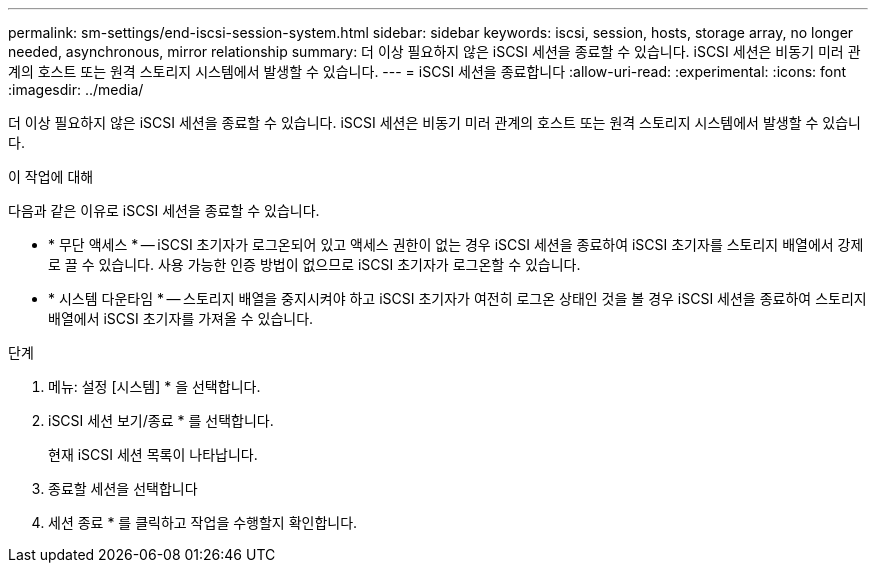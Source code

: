 ---
permalink: sm-settings/end-iscsi-session-system.html 
sidebar: sidebar 
keywords: iscsi, session, hosts, storage array, no longer needed, asynchronous, mirror relationship 
summary: 더 이상 필요하지 않은 iSCSI 세션을 종료할 수 있습니다. iSCSI 세션은 비동기 미러 관계의 호스트 또는 원격 스토리지 시스템에서 발생할 수 있습니다. 
---
= iSCSI 세션을 종료합니다
:allow-uri-read: 
:experimental: 
:icons: font
:imagesdir: ../media/


[role="lead"]
더 이상 필요하지 않은 iSCSI 세션을 종료할 수 있습니다. iSCSI 세션은 비동기 미러 관계의 호스트 또는 원격 스토리지 시스템에서 발생할 수 있습니다.

.이 작업에 대해
다음과 같은 이유로 iSCSI 세션을 종료할 수 있습니다.

* * 무단 액세스 * -- iSCSI 초기자가 로그온되어 있고 액세스 권한이 없는 경우 iSCSI 세션을 종료하여 iSCSI 초기자를 스토리지 배열에서 강제로 끌 수 있습니다. 사용 가능한 인증 방법이 없으므로 iSCSI 초기자가 로그온할 수 있습니다.
* * 시스템 다운타임 * -- 스토리지 배열을 중지시켜야 하고 iSCSI 초기자가 여전히 로그온 상태인 것을 볼 경우 iSCSI 세션을 종료하여 스토리지 배열에서 iSCSI 초기자를 가져올 수 있습니다.


.단계
. 메뉴: 설정 [시스템] * 을 선택합니다.
. iSCSI 세션 보기/종료 * 를 선택합니다.
+
현재 iSCSI 세션 목록이 나타납니다.

. 종료할 세션을 선택합니다
. 세션 종료 * 를 클릭하고 작업을 수행할지 확인합니다.

